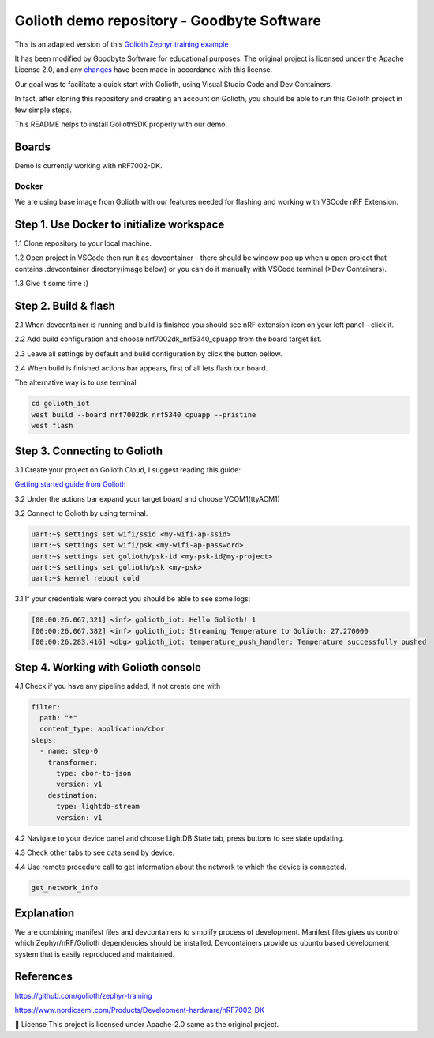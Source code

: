.. image:: .assets/logo_gb.png
   :alt: Logo GB
   :width: 600
   :allign: center

Golioth demo repository - Goodbyte Software
#######################

This is an adapted version of this `Golioth Zephyr training example <https://github.com/golioth/zephyr-training/tree/1d8840429516d862fb71c21c833e6e283d705927/01_IOT>`_

It has been modified by Goodbyte Software for educational purposes. 
The original project is licensed under the Apache License 2.0, and any `changes <https://github.com/goodbyte-software/golioth_demo/compare/init...master?expand=1>`_ have been made in accordance with this license.

Our goal was to facilitate a quick start with Golioth, using Visual Studio Code and Dev Containers.

In fact, after cloning this repository and creating an account on Golioth, you should be able to run this Golioth project in few simple steps.


This README helps to install GoliothSDK properly with our demo.

Boards
======

Demo is currently working with nRF7002-DK.

Docker
******

We are using base image from Golioth with our features needed for flashing and working with VSCode nRF Extension. 


Step 1. Use Docker to initialize workspace
==========================================

1.1 Clone repository to your local machine.

1.2 Open project in VSCode then run it as devcontainer - there should be window pop up when u open project that contains .devcontainer directory(image below) or you can do it manually with VSCode terminal (>Dev Containers). 

1.3 Give it some time :)

.. image:: .assets/Devcontainer_open.png
   :alt: Opening Devcontainer
   :width: 200


Step 2. Build & flash
=====================

2.1 When devcontainer is running and build is finished you should see nRF extension icon on your left panel - click it. 

.. image:: .assets/VSCode_nrf.png
   :alt: nRF panel
   :width: 200

2.2 Add build configuration and choose nrf7002dk_nrf5340_cpuapp from the board target list.

2.3 Leave all settings by default and build configuration by click the button bellow. 

2.4 When build is finished actions bar appears, first of all lets flash our board.

.. image:: .assets/VSCode_actions_bar.png
   :alt: Actions bar
   :width: 200


The alternative way is to use terminal 

.. code-block:: console

   cd golioth_iot
   west build --board nrf7002dk_nrf5340_cpuapp --pristine
   west flash

Step 3. Connecting to Golioth
=============================

3.1 Create your project on Golioth Cloud, I suggest reading this guide:

`Getting started guide from Golioth <https://docs.golioth.io/getting-started/>`_

3.2 Under the actions bar expand your target board and choose VCOM1(ttyACM1)

.. image:: .assets/VSCode_communication.png
   :alt: Devices bar
   :width: 200

3.2 Connect to Golioth by using terminal. 

.. code-block:: bash

   uart:~$ settings set wifi/ssid <my-wifi-ap-ssid>
   uart:~$ settings set wifi/psk <my-wifi-ap-password>
   uart:~$ settings set golioth/psk-id <my-psk-id@my-project>
   uart:~$ settings set golioth/psk <my-psk>
   uart:~$ kernel reboot cold

3.1 If your credentials were correct you should be able to see some logs: 

.. code-block::

   [00:00:26.067,321] <inf> golioth_iot: Hello Golioth! 1
   [00:00:26.067,382] <inf> golioth_iot: Streaming Temperature to Golioth: 27.270000
   [00:00:26.283,416] <dbg> golioth_iot: temperature_push_handler: Temperature successfully pushed


Step 4. Working with Golioth console
====================================

4.1 Check if you have any pipeline added, if not create one with 

.. code-block::

   filter:
     path: "*"
     content_type: application/cbor
   steps:
     - name: step-0
       transformer:
         type: cbor-to-json
         version: v1
       destination:
         type: lightdb-stream
         version: v1

.. image:: .assets/Golioth_pipeline.png
   :alt: Golioth pipeline creation
   :width: 800

4.2 Navigate to your device panel and choose LightDB State tab, press buttons to see state updating. 

.. image:: .assets/Golioth_State.png
   :alt: Golioth pipeline creation
   :width: 500

4.3 Check other tabs to see data send by device. 

4.4 Use remote procedure call to get information about the network to which the device is connected. 

.. code-block::

   get_network_info

Explanation
===========
We are combining manifest files and devcontainers to simplify process of development. 
Manifest files gives us control which Zephyr/nRF/Golioth dependencies should be installed. 
Devcontainers provide us ubuntu based development system that is easily reproduced and maintained. 

References
==========
`<https://github.com/golioth/zephyr-training>`_

`<https://www.nordicsemi.com/Products/Development-hardware/nRF7002-DK>`_


📜 License
This project is licensed under Apache-2.0 same as the original project.

